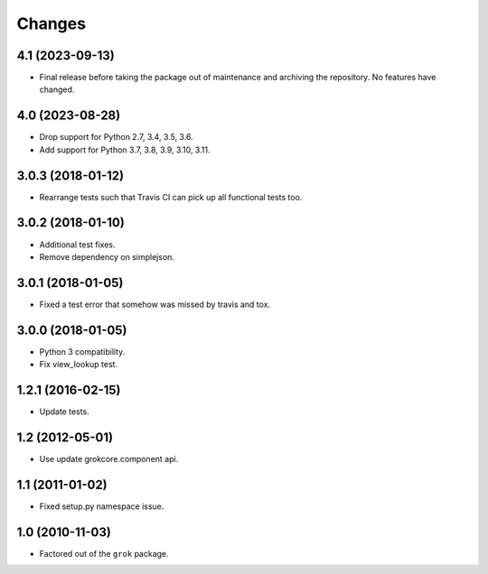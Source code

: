 Changes
*******

4.1 (2023-09-13)
================

- Final release before taking the package out of maintenance and archiving the
  repository. No features have changed.

4.0 (2023-08-28)
================

- Drop support for Python 2.7, 3.4, 3.5, 3.6.

- Add support for Python 3.7, 3.8, 3.9, 3.10, 3.11.

3.0.3 (2018-01-12)
==================

- Rearrange tests such that Travis CI can pick up all functional tests too.

3.0.2 (2018-01-10)
==================

- Additional test fixes.

- Remove dependency on simplejson.

3.0.1 (2018-01-05)
==================

- Fixed a test error that somehow was missed by travis and tox.

3.0.0 (2018-01-05)
==================

- Python 3 compatibility.

- Fix view_lookup test.

1.2.1 (2016-02-15)
==================

- Update tests.

1.2 (2012-05-01)
================

- Use update grokcore.component api.

1.1 (2011-01-02)
================

- Fixed setup.py namespace issue.

1.0 (2010-11-03)
================

- Factored out of the ``grok`` package.
